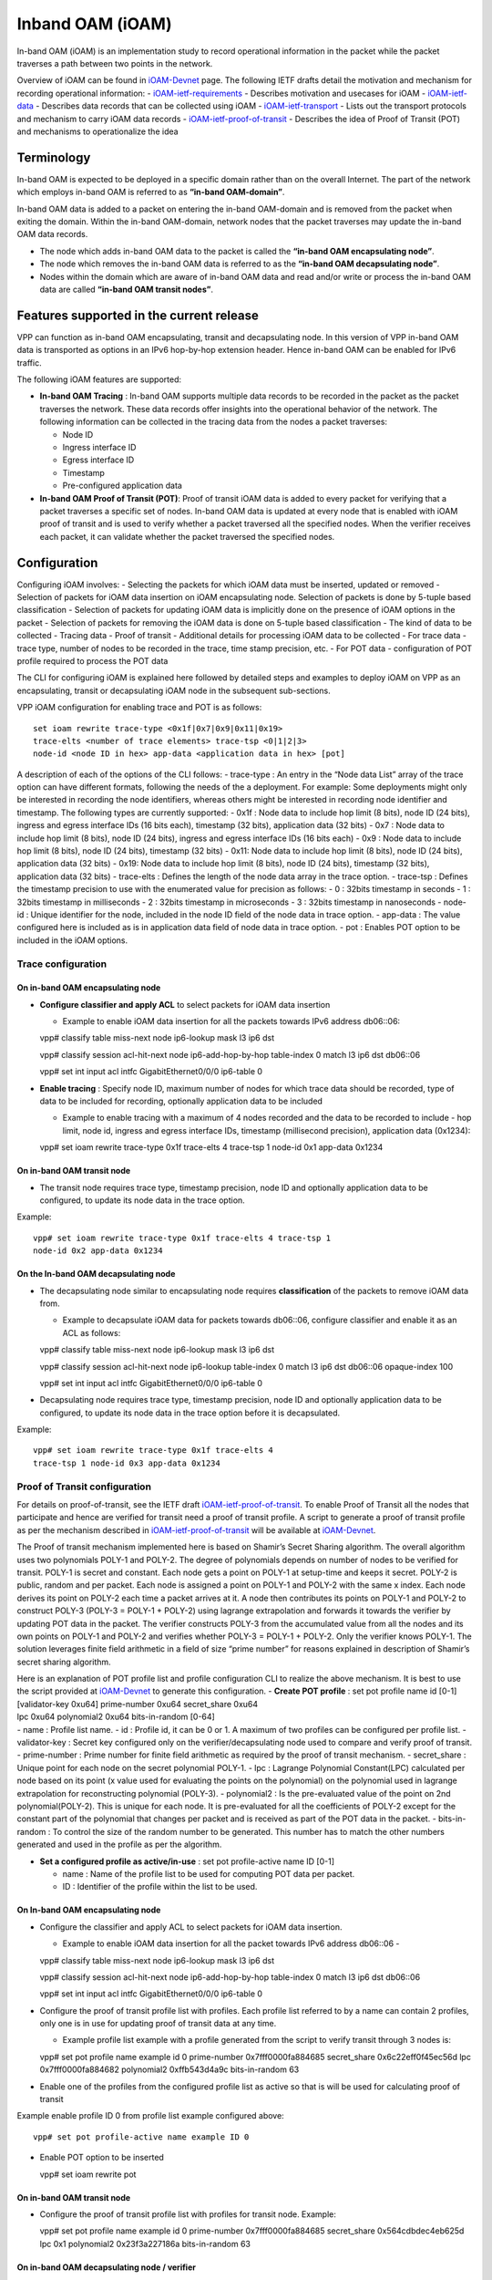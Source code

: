 Inband OAM (iOAM)
=================

In-band OAM (iOAM) is an implementation study to record operational
information in the packet while the packet traverses a path between two
points in the network.

Overview of iOAM can be found in
`iOAM-Devnet <https://github.com/ciscodevnet/iOAM>`__ page. The
following IETF drafts detail the motivation and mechanism for recording
operational information: -
`iOAM-ietf-requirements <https://tools.ietf.org/html/draft-brockners-inband-oam-requirements-01>`__
- Describes motivation and usecases for iOAM -
`iOAM-ietf-data <https://tools.ietf.org/html/draft-brockners-inband-oam-data-01>`__
- Describes data records that can be collected using iOAM -
`iOAM-ietf-transport <https://tools.ietf.org/html/draft-brockners-inband-oam-transport-01>`__
- Lists out the transport protocols and mechanism to carry iOAM data
records -
`iOAM-ietf-proof-of-transit <https://tools.ietf.org/html/draft-brockners-proof-of-transit-01>`__
- Describes the idea of Proof of Transit (POT) and mechanisms to
operationalize the idea

Terminology
-----------

In-band OAM is expected to be deployed in a specific domain rather than
on the overall Internet. The part of the network which employs in-band
OAM is referred to as **“in-band OAM-domain”**.

In-band OAM data is added to a packet on entering the in-band OAM-domain
and is removed from the packet when exiting the domain. Within the
in-band OAM-domain, network nodes that the packet traverses may update
the in-band OAM data records.

-  The node which adds in-band OAM data to the packet is called the
   **“in-band OAM encapsulating node”**.

-  The node which removes the in-band OAM data is referred to as the
   **“in-band OAM decapsulating node”**.

-  Nodes within the domain which are aware of in-band OAM data and read
   and/or write or process the in-band OAM data are called **“in-band
   OAM transit nodes”**.

Features supported in the current release
-----------------------------------------

VPP can function as in-band OAM encapsulating, transit and decapsulating
node. In this version of VPP in-band OAM data is transported as options
in an IPv6 hop-by-hop extension header. Hence in-band OAM can be enabled
for IPv6 traffic.

The following iOAM features are supported:

-  **In-band OAM Tracing** : In-band OAM supports multiple data records
   to be recorded in the packet as the packet traverses the network.
   These data records offer insights into the operational behavior of
   the network. The following information can be collected in the
   tracing data from the nodes a packet traverses:

   -  Node ID
   -  Ingress interface ID
   -  Egress interface ID
   -  Timestamp
   -  Pre-configured application data

-  **In-band OAM Proof of Transit (POT)**: Proof of transit iOAM data is
   added to every packet for verifying that a packet traverses a
   specific set of nodes. In-band OAM data is updated at every node that
   is enabled with iOAM proof of transit and is used to verify whether a
   packet traversed all the specified nodes. When the verifier receives
   each packet, it can validate whether the packet traversed the
   specified nodes.

Configuration
-------------

Configuring iOAM involves: - Selecting the packets for which iOAM data
must be inserted, updated or removed - Selection of packets for iOAM
data insertion on iOAM encapsulating node. Selection of packets is done
by 5-tuple based classification - Selection of packets for updating iOAM
data is implicitly done on the presence of iOAM options in the packet -
Selection of packets for removing the iOAM data is done on 5-tuple based
classification - The kind of data to be collected - Tracing data - Proof
of transit - Additional details for processing iOAM data to be collected
- For trace data - trace type, number of nodes to be recorded in the
trace, time stamp precision, etc. - For POT data - configuration of POT
profile required to process the POT data

The CLI for configuring iOAM is explained here followed by detailed
steps and examples to deploy iOAM on VPP as an encapsulating, transit or
decapsulating iOAM node in the subsequent sub-sections.

VPP iOAM configuration for enabling trace and POT is as follows:

::

   set ioam rewrite trace-type <0x1f|0x7|0x9|0x11|0x19>
   trace-elts <number of trace elements> trace-tsp <0|1|2|3>
   node-id <node ID in hex> app-data <application data in hex> [pot]

A description of each of the options of the CLI follows: - trace-type :
An entry in the “Node data List” array of the trace option can have
different formats, following the needs of the a deployment. For example:
Some deployments might only be interested in recording the node
identifiers, whereas others might be interested in recording node
identifier and timestamp. The following types are currently supported: -
0x1f : Node data to include hop limit (8 bits), node ID (24 bits),
ingress and egress interface IDs (16 bits each), timestamp (32 bits),
application data (32 bits) - 0x7 : Node data to include hop limit (8
bits), node ID (24 bits), ingress and egress interface IDs (16 bits
each) - 0x9 : Node data to include hop limit (8 bits), node ID (24
bits), timestamp (32 bits) - 0x11: Node data to include hop limit (8
bits), node ID (24 bits), application data (32 bits) - 0x19: Node data
to include hop limit (8 bits), node ID (24 bits), timestamp (32 bits),
application data (32 bits) - trace-elts : Defines the length of the node
data array in the trace option. - trace-tsp : Defines the timestamp
precision to use with the enumerated value for precision as follows: - 0
: 32bits timestamp in seconds - 1 : 32bits timestamp in milliseconds - 2
: 32bits timestamp in microseconds - 3 : 32bits timestamp in nanoseconds
- node-id : Unique identifier for the node, included in the node ID
field of the node data in trace option. - app-data : The value
configured here is included as is in application data field of node data
in trace option. - pot : Enables POT option to be included in the iOAM
options.

Trace configuration
~~~~~~~~~~~~~~~~~~~

On in-band OAM encapsulating node
^^^^^^^^^^^^^^^^^^^^^^^^^^^^^^^^^

-  **Configure classifier and apply ACL** to select packets for iOAM
   data insertion

   -  Example to enable iOAM data insertion for all the packets towards
      IPv6 address db06::06:

   vpp# classify table miss-next node ip6-lookup mask l3 ip6 dst

   vpp# classify session acl-hit-next node ip6-add-hop-by-hop
   table-index 0 match l3 ip6 dst db06::06

   vpp# set int input acl intfc GigabitEthernet0/0/0 ip6-table 0

-  **Enable tracing** : Specify node ID, maximum number of nodes for
   which trace data should be recorded, type of data to be included for
   recording, optionally application data to be included

   -  Example to enable tracing with a maximum of 4 nodes recorded and
      the data to be recorded to include - hop limit, node id, ingress
      and egress interface IDs, timestamp (millisecond precision),
      application data (0x1234):

   vpp# set ioam rewrite trace-type 0x1f trace-elts 4 trace-tsp 1
   node-id 0x1 app-data 0x1234

On in-band OAM transit node
^^^^^^^^^^^^^^^^^^^^^^^^^^^

-  The transit node requires trace type, timestamp precision, node ID
   and optionally application data to be configured, to update its node
   data in the trace option.

Example:

::

   vpp# set ioam rewrite trace-type 0x1f trace-elts 4 trace-tsp 1
   node-id 0x2 app-data 0x1234

On the In-band OAM decapsulating node
^^^^^^^^^^^^^^^^^^^^^^^^^^^^^^^^^^^^^

-  The decapsulating node similar to encapsulating node requires
   **classification** of the packets to remove iOAM data from.

   -  Example to decapsulate iOAM data for packets towards db06::06,
      configure classifier and enable it as an ACL as follows:

   vpp# classify table miss-next node ip6-lookup mask l3 ip6 dst

   vpp# classify session acl-hit-next node ip6-lookup table-index 0
   match l3 ip6 dst db06::06 opaque-index 100

   vpp# set int input acl intfc GigabitEthernet0/0/0 ip6-table 0

-  Decapsulating node requires trace type, timestamp precision, node ID
   and optionally application data to be configured, to update its node
   data in the trace option before it is decapsulated.

Example:

::

   vpp# set ioam rewrite trace-type 0x1f trace-elts 4
   trace-tsp 1 node-id 0x3 app-data 0x1234

Proof of Transit configuration
~~~~~~~~~~~~~~~~~~~~~~~~~~~~~~

For details on proof-of-transit, see the IETF draft
`iOAM-ietf-proof-of-transit <https://tools.ietf.org/html/draft-brockners-proof-of-transit-01>`__.
To enable Proof of Transit all the nodes that participate and hence are
verified for transit need a proof of transit profile. A script to
generate a proof of transit profile as per the mechanism described in
`iOAM-ietf-proof-of-transit <https://tools.ietf.org/html/draft-brockners-proof-of-transit-01>`__
will be available at
`iOAM-Devnet <https://github.com/ciscodevnet/iOAM>`__.

The Proof of transit mechanism implemented here is based on Shamir’s
Secret Sharing algorithm. The overall algorithm uses two polynomials
POLY-1 and POLY-2. The degree of polynomials depends on number of nodes
to be verified for transit. POLY-1 is secret and constant. Each node
gets a point on POLY-1 at setup-time and keeps it secret. POLY-2 is
public, random and per packet. Each node is assigned a point on POLY-1
and POLY-2 with the same x index. Each node derives its point on POLY-2
each time a packet arrives at it. A node then contributes its points on
POLY-1 and POLY-2 to construct POLY-3 (POLY-3 = POLY-1 + POLY-2) using
lagrange extrapolation and forwards it towards the verifier by updating
POT data in the packet. The verifier constructs POLY-3 from the
accumulated value from all the nodes and its own points on POLY-1 and
POLY-2 and verifies whether POLY-3 = POLY-1 + POLY-2. Only the verifier
knows POLY-1. The solution leverages finite field arithmetic in a field
of size “prime number” for reasons explained in description of Shamir’s
secret sharing algorithm.

| Here is an explanation of POT profile list and profile configuration
  CLI to realize the above mechanism. It is best to use the script
  provided at `iOAM-Devnet <https://github.com/ciscodevnet/iOAM>`__ to
  generate this configuration. - **Create POT profile** : set pot
  profile name id [0-1]
| [validator-key 0xu64] prime-number 0xu64 secret_share 0xu64
| lpc 0xu64 polynomial2 0xu64 bits-in-random [0-64]
| - name : Profile list name. - id : Profile id, it can be 0 or 1. A
  maximum of two profiles can be configured per profile list. -
  validator-key : Secret key configured only on the
  verifier/decapsulating node used to compare and verify proof of
  transit. - prime-number : Prime number for finite field arithmetic as
  required by the proof of transit mechanism. - secret_share : Unique
  point for each node on the secret polynomial POLY-1. - lpc : Lagrange
  Polynomial Constant(LPC) calculated per node based on its point (x
  value used for evaluating the points on the polynomial) on the
  polynomial used in lagrange extrapolation for reconstructing
  polynomial (POLY-3). - polynomial2 : Is the pre-evaluated value of the
  point on 2nd polynomial(POLY-2). This is unique for each node. It is
  pre-evaluated for all the coefficients of POLY-2 except for the
  constant part of the polynomial that changes per packet and is
  received as part of the POT data in the packet. - bits-in-random : To
  control the size of the random number to be generated. This number has
  to match the other numbers generated and used in the profile as per
  the algorithm.

-  **Set a configured profile as active/in-use** :
   set pot profile-active name ID [0-1]

   -  name : Name of the profile list to be used for computing POT data
      per packet.
   -  ID : Identifier of the profile within the list to be used.

.. _on-in-band-oam-encapsulating-node-1:

On In-band OAM encapsulating node
^^^^^^^^^^^^^^^^^^^^^^^^^^^^^^^^^

-  Configure the classifier and apply ACL to select packets for iOAM
   data insertion.

   -  Example to enable iOAM data insertion for all the packet towards
      IPv6 address db06::06 -

   vpp# classify table miss-next node ip6-lookup mask l3 ip6 dst

   vpp# classify session acl-hit-next node ip6-add-hop-by-hop
   table-index 0 match l3 ip6 dst db06::06

   vpp# set int input acl intfc GigabitEthernet0/0/0 ip6-table 0

-  Configure the proof of transit profile list with profiles. Each
   profile list referred to by a name can contain 2 profiles, only one
   is in use for updating proof of transit data at any time.

   -  Example profile list example with a profile generated from the
      script to verify transit through 3 nodes is:

   vpp# set pot profile name example id 0 prime-number
   0x7fff0000fa884685 secret_share 0x6c22eff0f45ec56d lpc
   0x7fff0000fa884682 polynomial2 0xffb543d4a9c bits-in-random 63

-  Enable one of the profiles from the configured profile list as active
   so that is will be used for calculating proof of transit

Example enable profile ID 0 from profile list example configured above:

::

   vpp# set pot profile-active name example ID 0

-  Enable POT option to be inserted

   vpp# set ioam rewrite pot

.. _on-in-band-oam-transit-node-1:

On in-band OAM transit node
^^^^^^^^^^^^^^^^^^^^^^^^^^^

-  Configure the proof of transit profile list with profiles for transit
   node. Example:

   vpp# set pot profile name example id 0 prime-number
   0x7fff0000fa884685 secret_share 0x564cdbdec4eb625d lpc 0x1
   polynomial2 0x23f3a227186a bits-in-random 63

On in-band OAM decapsulating node / verifier
^^^^^^^^^^^^^^^^^^^^^^^^^^^^^^^^^^^^^^^^^^^^

-  The decapsulating node, similar to the encapsulating node requires
   classification of the packets to remove iOAM data from.

   -  Example to decapsulate iOAM data for packets towards db06::06
      configure classifier and enable it as an ACL as follows:

   vpp# classify table miss-next node ip6-lookup mask l3 ip6 dst

   vpp# classify session acl-hit-next node ip6-lookup table-index 0
   match l3 ip6 dst db06::06 opaque-index 100

   vpp# set int input acl intfc GigabitEthernet0/0/0 ip6-table 0

-  To update and verify the proof of transit, POT profile list should be
   configured.

   -  Example POT profile list configured as follows:

   vpp# set pot profile name example id 0 validate-key
   0x7fff0000fa88465d prime-number 0x7fff0000fa884685 secret_share
   0x7a08fbfc5b93116d lpc 0x3 polynomial2 0x3ff738597ce bits-in-random
   63

Operational data
----------------

Following CLIs are available to check iOAM operation: - To check iOAM
configuration that are effective use “show ioam summary”

Example:

::

   vpp# show ioam summary
                 REWRITE FLOW CONFIGS - Not configured
    HOP BY HOP OPTIONS - TRACE CONFIG -
                           Trace Type : 0x1f (31)
            Trace timestamp precision : 1 (Milliseconds)
                   Num of trace nodes : 4
                              Node-id : 0x2 (2)
                             App Data : 0x1234 (4660)
                           POT OPTION - 1 (Enabled)
   Try 'show ioam pot and show pot profile' for more information

-  To find statistics about packets for which iOAM options were added
   (encapsulating node) and removed (decapsulating node) execute *show
   errors*

Example on encapsulating node:

::

   vpp# show error
      Count                    Node                  Reason
   1208804706                ip6-inacl               input ACL hits
   1208804706           ip6-add-hop-by-hop           Pkts w/ added ip6 hop-by-hop options

Example on decapsulating node:

::

   vpp# show error
      Count                    Node                  Reason
     69508569                ip6-inacl               input ACL hits
     69508569           ip6-pop-hop-by-hop           Pkts w/ removed ip6 hop-by-hop options

-  To check the POT profiles use “show pot profile”

Example:

::

   vpp# show pot profile
   Profile list in use  : example
   POT Profile at index: 0
                    ID : 0
             Validator : False (0)
          Secret share : 0x564cdbdec4eb625d (6218586935324795485)
          Prime number : 0x7fff0000fa884685 (9223090566081300101)
   2nd polynomial(eval) : 0x23f3a227186a (39529304496234)
                    LPC : 0x1 (1)
              Bit mask : 0x7fffffffffffffff (9223372036854775807)
   Profile index in use: 0
   Pkts passed : 0x36 (54)

-  To get statistics of POT for packets use “show ioam pot”

Example at encapsulating or transit node:

::

   vpp# show ioam pot
    Pkts with ip6 hop-by-hop POT options - 54
    Pkts with ip6 hop-by-hop POT options but no profile set - 0
    Pkts with POT in Policy - 0
    Pkts with POT out of Policy - 0

Example at decapsulating/verification node:

::

   vpp# show ioam pot
    Pkts with ip6 hop-by-hop POT options - 54
    Pkts with ip6 hop-by-hop POT options but no profile set - 0
    Pkts with POT in Policy - 54
    Pkts with POT out of Policy - 0

-  Tracing - enable trace of IPv6 packets to view the data inserted and
   collected.

Example when the nodes are receiving data over a DPDK interface: Enable
tracing using “trace add dpdk-input 20” and execute “show trace” to view
the iOAM data collected:

::

    vpp# trace add dpdk-input 20

    vpp# show trace

    ------------------- Start of thread 0 vpp_main -------------------

    Packet 1

    00:00:19:294697: dpdk-input
      GigabitEthernetb/0/0 rx queue 0
      buffer 0x10e6b: current data 0, length 214, free-list 0, totlen-nifb 0, trace 0x0
      PKT MBUF: port 0, nb_segs 1, pkt_len 214
        buf_len 2176, data_len 214, ol_flags 0x0, data_off 128, phys_addr 0xe9a35a00
        packet_type 0x0
      IP6: 00:50:56:9c:df:72 -> 00:50:56:9c:be:55
      IP6_HOP_BY_HOP_OPTIONS: db05::2 -> db06::6
        tos 0x00, flow label 0x0, hop limit 63, payload length 160
    00:00:19:294737: ethernet-input
      IP6: 00:50:56:9c:df:72 -> 00:50:56:9c:be:55
    00:00:19:294753: ip6-input
      IP6_HOP_BY_HOP_OPTIONS: db05::2 -> db06::6
        tos 0x00, flow label 0x0, hop limit 63, payload length 160
    00:00:19:294757: ip6-lookup
      fib 0 adj-idx 15 : indirect via db05::2 flow hash: 0x00000000
      IP6_HOP_BY_HOP_OPTIONS: db05::2 -> db06::6
        tos 0x00, flow label 0x0, hop limit 63, payload length 160
    00:00:19:294802: ip6-hop-by-hop
      IP6_HOP_BY_HOP: next index 5 len 96 traced 96  Trace Type 0x1f , 1 elts left
        [0] ttl 0x0 node ID 0x0 ingress 0x0 egress 0x0 ts 0x0
    app 0x0
        [1] ttl 0x3e node ID 0x3 ingress 0x1 egress 0x2 ts 0xb68c2213
    app 0x1234
        [2] ttl 0x3f node ID 0x2 ingress 0x1 egress 0x2 ts 0xb68c2204
    app 0x1234
        [3] ttl 0x40 node ID 0x1 ingress 0x5 egress 0x6 ts 0xb68c2200
    app 0x1234
        POT opt present
              random = 0x577a916946071950, Cumulative = 0x10b46e78a35a392d, Index = 0x0
    00:00:19:294810: ip6-rewrite
      tx_sw_if_index 1 adj-idx 14 : GigabitEthernetb/0/0
                                    IP6: 00:50:56:9c:be:55 -> 00:50:56:9c:df:72 flow hash: 0x00000000
      IP6: 00:50:56:9c:be:55 -> 00:50:56:9c:df:72
      IP6_HOP_BY_HOP_OPTIONS: db05::2 -> db06::6
        tos 0x00, flow label 0x0, hop limit 62, payload length 160
    00:00:19:294814: GigabitEthernetb/0/0-output
      GigabitEthernetb/0/0
      IP6: 00:50:56:9c:be:55 -> 00:50:56:9c:df:72
      IP6_HOP_BY_HOP_OPTIONS: db05::2 -> db06::6
        tos 0x00, flow label 0x0, hop limit 62, payload length 160
    00:00:19:294820: GigabitEthernetb/0/0-tx
      GigabitEthernetb/0/0 tx queue 0
      buffer 0x10e6b: current data 0, length 214, free-list 0, totlen-nifb 0, trace 0x0
      IP6: 00:50:56:9c:be:55 -> 00:50:56:9c:df:72

      IP6_HOP_BY_HOP_OPTIONS: db05::2 -> db06::6

        tos 0x00, flow label 0x0, hop limit 62, payload length 160
